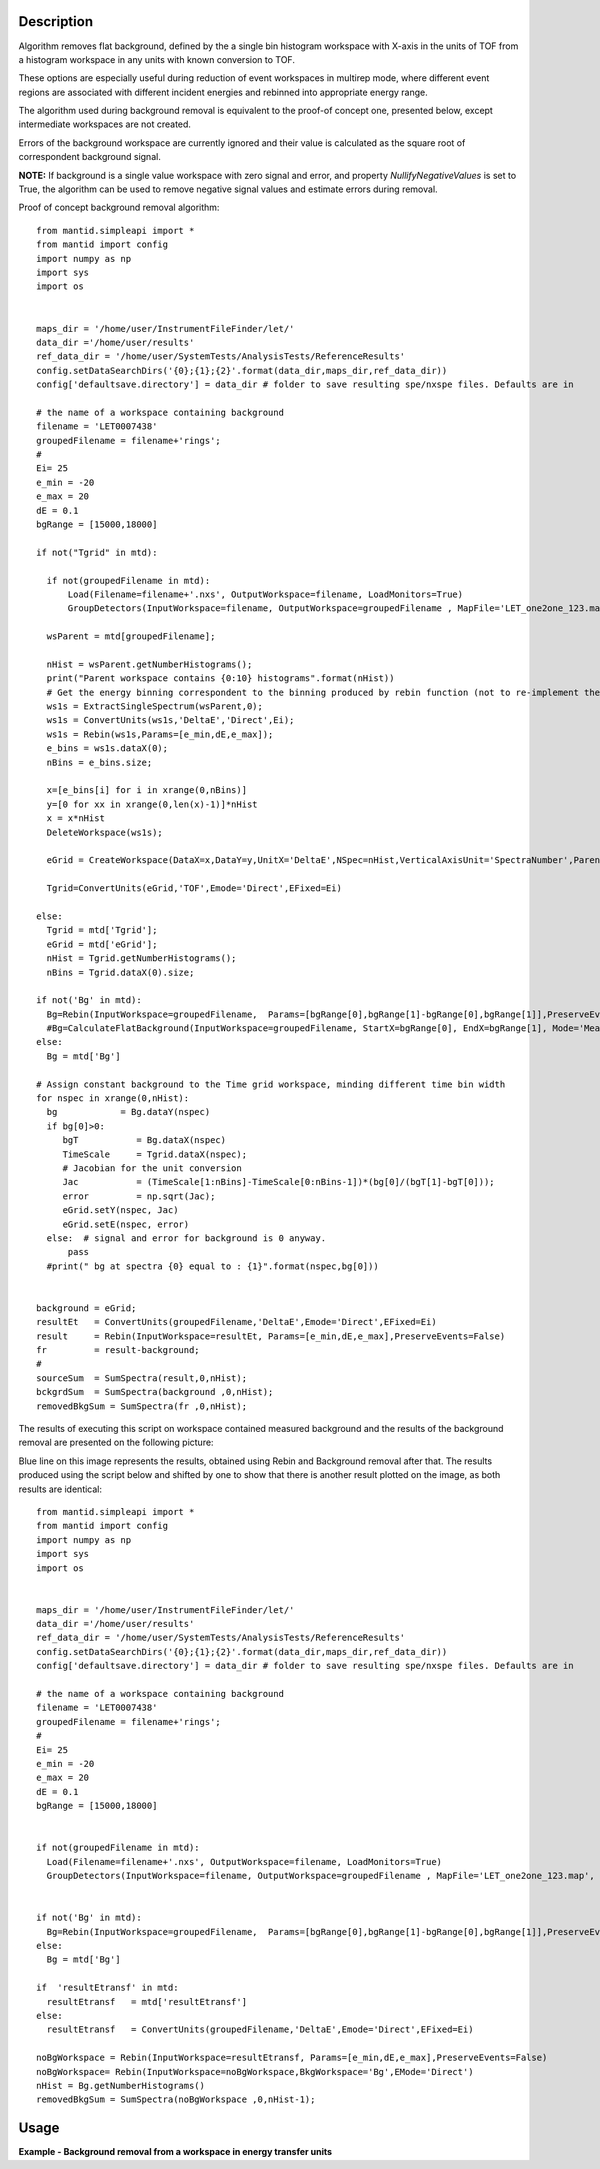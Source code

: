 .. algorithm::

.. summary::

.. relatedalgorithms::

.. properties::

Description
-----------
Algorithm removes flat background, defined by the a single bin
histogram workspace with X-axis in the units of TOF from a histogram workspace in any
units with known conversion to TOF.

These options are especially useful during reduction
of event workspaces in multirep mode, where different event regions are associated with
different incident energies and rebinned into appropriate energy range.

The algorithm used during background removal is equivalent to the proof-of concept one,
presented below, except intermediate workspaces are not created.

Errors of the background workspace are currently ignored and their value
is calculated as the square root of correspondent background signal.

**NOTE:** If background is a single value workspace with zero signal and error, and property
*NullifyNegativeValues* is set to True, the algorithm can be used to remove negative signal values
and estimate errors during removal.

Proof of concept background removal algorithm::

  from mantid.simpleapi import *
  from mantid import config
  import numpy as np
  import sys
  import os


  maps_dir = '/home/user/InstrumentFileFinder/let/'
  data_dir ='/home/user/results'
  ref_data_dir = '/home/user/SystemTests/AnalysisTests/ReferenceResults'
  config.setDataSearchDirs('{0};{1};{2}'.format(data_dir,maps_dir,ref_data_dir))
  config['defaultsave.directory'] = data_dir # folder to save resulting spe/nxspe files. Defaults are in

  # the name of a workspace containing background
  filename = 'LET0007438'
  groupedFilename = filename+'rings';
  #
  Ei= 25
  e_min = -20
  e_max = 20
  dE = 0.1
  bgRange = [15000,18000]

  if not("Tgrid" in mtd):

    if not(groupedFilename in mtd):
        Load(Filename=filename+'.nxs', OutputWorkspace=filename, LoadMonitors=True)
        GroupDetectors(InputWorkspace=filename, OutputWorkspace=groupedFilename , MapFile='LET_one2one_123.map', Behaviour='Average')

    wsParent = mtd[groupedFilename];

    nHist = wsParent.getNumberHistograms();
    print("Parent workspace contains {0:10} histograms".format(nHist))
    # Get the energy binning correspondent to the binning produced by rebin function (not to re-implement the same function)
    ws1s = ExtractSingleSpectrum(wsParent,0);
    ws1s = ConvertUnits(ws1s,'DeltaE','Direct',Ei);
    ws1s = Rebin(ws1s,Params=[e_min,dE,e_max]);
    e_bins = ws1s.dataX(0);
    nBins = e_bins.size;

    x=[e_bins[i] for i in xrange(0,nBins)]
    y=[0 for xx in xrange(0,len(x)-1)]*nHist
    x = x*nHist
    DeleteWorkspace(ws1s);

    eGrid = CreateWorkspace(DataX=x,DataY=y,UnitX='DeltaE',NSpec=nHist,VerticalAxisUnit='SpectraNumber',ParentWorkspace=wsParent)

    Tgrid=ConvertUnits(eGrid,'TOF',Emode='Direct',EFixed=Ei)

  else:
    Tgrid = mtd['Tgrid'];
    eGrid = mtd['eGrid'];
    nHist = Tgrid.getNumberHistograms();
    nBins = Tgrid.dataX(0).size;

  if not('Bg' in mtd):
    Bg=Rebin(InputWorkspace=groupedFilename,  Params=[bgRange[0],bgRange[1]-bgRange[0],bgRange[1]],PreserveEvents=False)
    #Bg=CalculateFlatBackground(InputWorkspace=groupedFilename, StartX=bgRange[0], EndX=bgRange[1], Mode='Mean', OutputMode='Return Background', SkipMonitors=True)
  else:
    Bg = mtd['Bg']

  # Assign constant background to the Time grid workspace, minding different time bin width
  for nspec in xrange(0,nHist):
    bg            = Bg.dataY(nspec)
    if bg[0]>0:
       bgT           = Bg.dataX(nspec)
       TimeScale     = Tgrid.dataX(nspec);
       # Jacobian for the unit conversion
       Jac           = (TimeScale[1:nBins]-TimeScale[0:nBins-1])*(bg[0]/(bgT[1]-bgT[0]));
       error         = np.sqrt(Jac);
       eGrid.setY(nspec, Jac)
       eGrid.setE(nspec, error)
    else:  # signal and error for background is 0 anyway.
        pass
    #print(" bg at spectra {0} equal to : {1}".format(nspec,bg[0]))


  background = eGrid;
  resultEt   = ConvertUnits(groupedFilename,'DeltaE',Emode='Direct',EFixed=Ei)
  result     = Rebin(InputWorkspace=resultEt, Params=[e_min,dE,e_max],PreserveEvents=False)
  fr         = result-background;
  #
  sourceSum  = SumSpectra(result,0,nHist);
  bckgrdSum  = SumSpectra(background ,0,nHist);
  removedBkgSum = SumSpectra(fr ,0,nHist);

The results of executing this script on workspace contained measured background and the results of the background removal are
presented on the following picture:

.. image:: /images/BgRemoval.png

Blue line on this image represents the results, obtained using Rebin and Background removal after that. The results produced using
the script below and shifted by one to show that there is another result plotted on the image, as both results
are identical::

  from mantid.simpleapi import *
  from mantid import config
  import numpy as np
  import sys
  import os


  maps_dir = '/home/user/InstrumentFileFinder/let/'
  data_dir ='/home/user/results'
  ref_data_dir = '/home/user/SystemTests/AnalysisTests/ReferenceResults'
  config.setDataSearchDirs('{0};{1};{2}'.format(data_dir,maps_dir,ref_data_dir))
  config['defaultsave.directory'] = data_dir # folder to save resulting spe/nxspe files. Defaults are in

  # the name of a workspace containing background
  filename = 'LET0007438'
  groupedFilename = filename+'rings';
  #
  Ei= 25
  e_min = -20
  e_max = 20
  dE = 0.1
  bgRange = [15000,18000]


  if not(groupedFilename in mtd):
    Load(Filename=filename+'.nxs', OutputWorkspace=filename, LoadMonitors=True)
    GroupDetectors(InputWorkspace=filename, OutputWorkspace=groupedFilename , MapFile='LET_one2one_123.map', Behaviour='Average')


  if not('Bg' in mtd):
    Bg=Rebin(InputWorkspace=groupedFilename,  Params=[bgRange[0],bgRange[1]-bgRange[0],bgRange[1]],PreserveEvents=False)
  else:
    Bg = mtd['Bg']

  if  'resultEtransf' in mtd:
    resultEtransf   = mtd['resultEtransf']
  else:
    resultEtransf   = ConvertUnits(groupedFilename,'DeltaE',Emode='Direct',EFixed=Ei)

  noBgWorkspace = Rebin(InputWorkspace=resultEtransf, Params=[e_min,dE,e_max],PreserveEvents=False)
  noBgWorkspace= Rebin(InputWorkspace=noBgWorkspace,BkgWorkspace='Bg',EMode='Direct')
  nHist = Bg.getNumberHistograms()
  removedBkgSum = SumSpectra(noBgWorkspace ,0,nHist-1);


Usage
-----


**Example - Background removal from a workspace in energy transfer units**

.. testcode:: ExFlatBkgRemoval

   # Create sample workspace with events
   Test=CreateSampleWorkspace(WorkspaceType='Event', Function='Flat background')
   # Add sample log necessary for unit conversion
   AddSampleLog(Test,'Ei',LogText='25.',LogType='Number');

   # Calculate background
   Bg = Rebin(Test,Params='15000,5000,20000',PreserveEvents=False);


   # Convert event's units
   Test_BgDE=ConvertUnits(Test,Target='DeltaE',EMode='Direct');

   # Calculate histograms for event workspace in energy binning
   Sample = Rebin(Test_BgDE,Params='-20,2,20',PreserveEvents=False);
   # Calculate histograms for event workspace in energy binning
   Result   = Rebin(Test_BgDE,Params='-20,2,20',PreserveEvents=False);
   # Remove flat background in-place
   Result   = RemoveBackground(Result,BkgWorkspace='Bg',EMode='Direct');

   # Get access to the results
   XS = Sample.dataX(0);
   XR = Result .dataX(0);

   YS = Sample.dataY(0);
   YR = Result .dataY(0);

   ES = Sample.dataE(0);
   ER = Result .dataE(0);

   # print first spectra, Note invalid error calculations
   print("| x sampl  | x result | S sample | S no bg  | Err samp | Err no_bg|")
   for i in range(0,20):
      print("|{0:10}|{1:10}|{2:10.4f}|{3:10.3f}|{4:10.3f}|{5:10.3f}|".format(XS[i],XR[i],YS[i],YR[i],ES[i],ER[i]))

.. testoutput:: ExFlatBkgRemoval

    | x sampl  | x result | S sample | S no bg  | Err samp | Err no_bg|
    |     -20.0|     -20.0|    1.0000|    -0.959|     1.000|     1.008|
    |     -18.0|     -18.0|    2.0000|    -0.101|     1.414|     1.420|
    |     -16.0|     -16.0|    4.0000|     1.740|     2.000|     2.005|
    |     -14.0|     -14.0|    1.0000|    -1.441|     1.000|     1.012|
    |     -12.0|     -12.0|    3.0000|     0.353|     1.732|     1.740|
    |     -10.0|     -10.0|    3.0000|     0.115|     1.732|     1.742|
    |      -8.0|      -8.0|    5.0000|     1.841|     2.236|     2.245|
    |      -6.0|      -6.0|    4.0000|     0.519|     2.000|     2.012|
    |      -4.0|      -4.0|    4.0000|     0.139|     2.000|     2.015|
    |      -2.0|      -2.0|    3.0000|    -1.315|     1.732|     1.753|
    |       0.0|       0.0|    4.0000|    -0.867|     2.000|     2.024|
    |       2.0|       2.0|    7.0000|     1.454|     2.646|     2.669|
    |       4.0|       4.0|    6.0000|    -0.400|     2.449|     2.483|
    |       6.0|       6.0|    8.0000|     0.501|     2.828|     2.868|
    |       8.0|       8.0|    8.0000|    -0.953|     2.828|     2.885|
    |      10.0|      10.0|   11.0000|     0.054|     3.317|     3.388|
    |      12.0|      12.0|   13.0000|    -0.810|     3.606|     3.710|
    |      14.0|      14.0|   20.0000|     1.812|     4.472|     4.618|
    |      16.0|      16.0|   25.0000|    -0.510|     5.000|     5.254|
    |      18.0|      18.0|   37.0000|    -2.581|     6.083|     6.578|

.. categories::

.. sourcelink::
